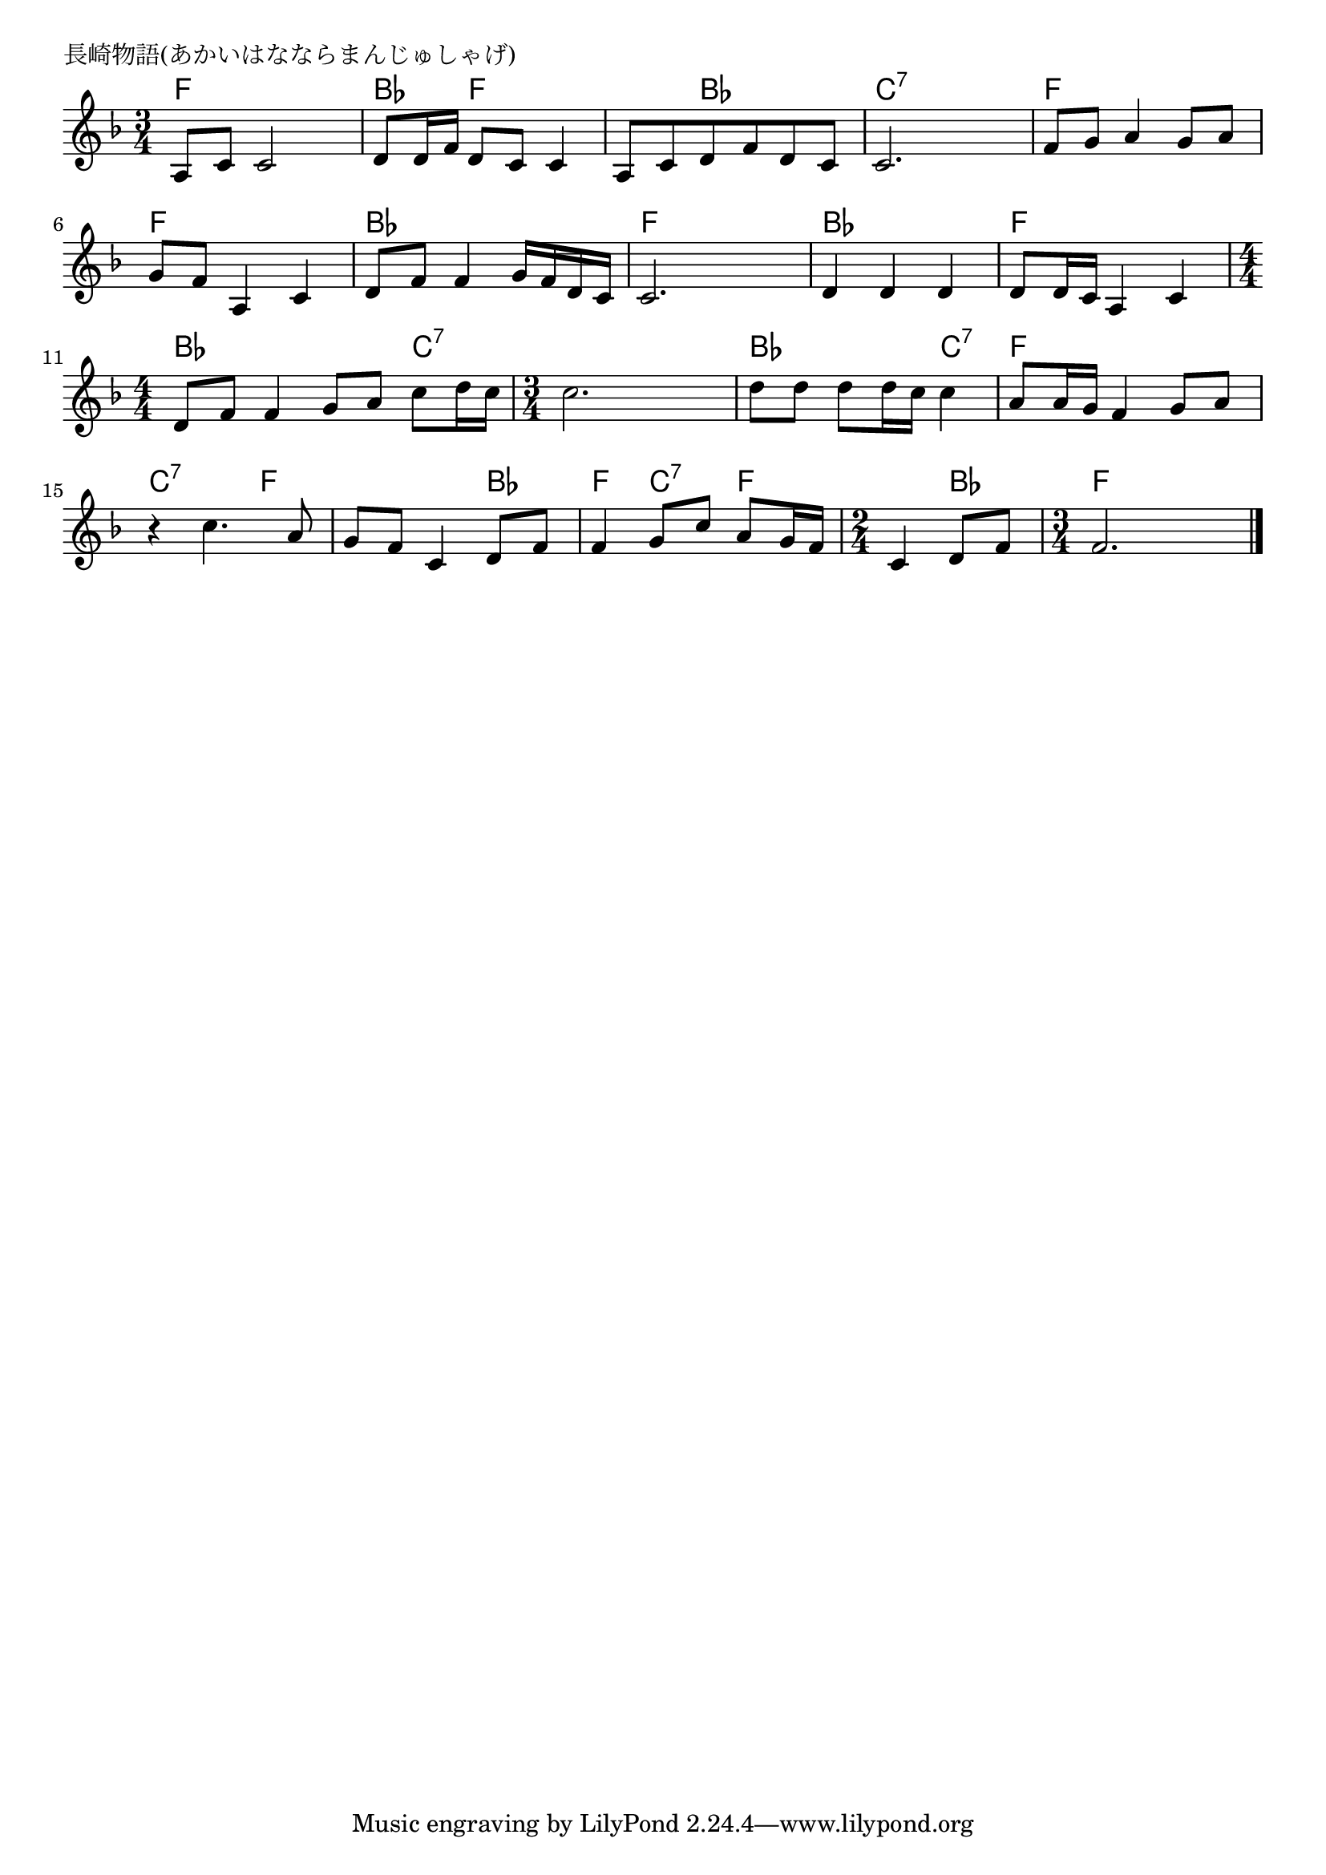 \version "2.18.2"

%

\header {
piece = "長崎物語(あかいはなならまんじゅしゃげ)"
}

melody =
\relative c' {
\key f \major
\time 3/4
\set Score.tempoHideNote = ##t
\tempo 4=70
\numericTimeSignature
%
a8 c c2 |
d8 d16 f d8 c c4 |
a8 c d f d c |
c2. |
f8 g a4 g8 a |
g f a,4 c |
d8 f f4 g16 f d c |
c2. | % 8
d4 d d |
d8 d16 c a4 c |
\time 4/4
d8 f f4 g8 a c d16 c |
\time 3/4
c2. |
d8 d d d16 c c4 |
a8 a16 g f4 g8 a |
r4 c4. a8 |
g f c4 d8 f |
f4 g8 c a g16 f | %17
\time 2/4
c4 d8 f |
\time 3/4
f2. |



\bar "|."
}
\score {
<<
\chords {
\set chordChanges=##t
%
f4 f f bes f f f bes bes c:7 c:7 c:7
f f f f f f bes bes bes f f f
bes bes bes f f f bes bes bes c:7
c:7 c:7 c:7 bes bes c:7 f f f c:7 c:7 f
f f bes f c:7 f f bes f f f
}
\new Staff {\melody}
>>
\layout {
line-width = #190
indent = 0\mm
}
\midi {}
}